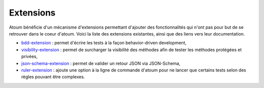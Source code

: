 Extensions
==========

Atoum bénéficie d'un mécanisme d'extensions permettant d'ajouter des fonctionnalités qui n'ont pas pour but de se retrouver dans le coeur d'atoum. Voici la liste des extensions existantes, ainsi que des liens vers leur documentation.

* `bdd-extension <https://github.com/atoum/bdd-extension>`_ : permet d'écrire les tests à la façon behavior-driven development,
* `visibility-extension <https://github.com/atoum/visibility-extension>`_ : permet de surcharger la visibilité des méthodes afin de tester les méthodes protégées et privées,
* `json-schema-extension <https://github.com/atoum/json-schema-extension>`_ : permet de valider un retour JSON via JSON-Schema,
* `ruler-extension <https://github.com/atoum/ruler-extension>`_ : ajoute une option à la ligne de commande d'atoum pour ne lancer que certains tests selon des règles pouvant être complexes.
